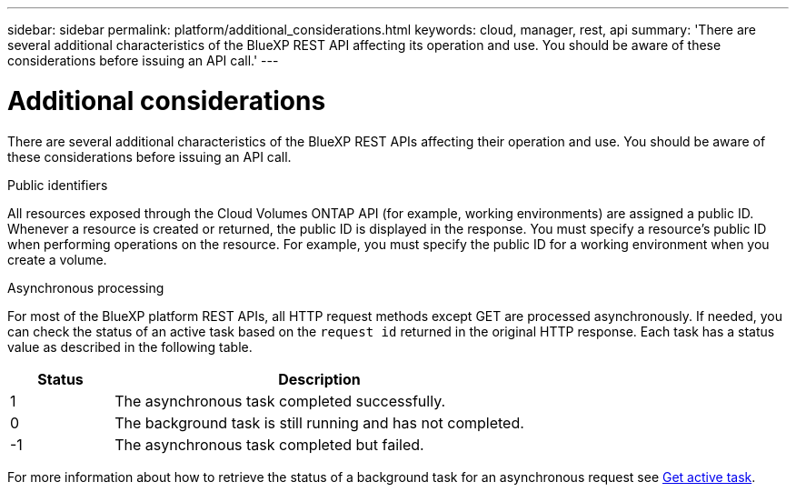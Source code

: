 ---
sidebar: sidebar
permalink: platform/additional_considerations.html
keywords: cloud, manager, rest, api
summary: 'There are several additional characteristics of the BlueXP REST API affecting its operation and use. You should be aware of these considerations before issuing an API call.'
---

= Additional considerations
:hardbreaks:
:nofooter:
:icons: font
:linkattrs:
:imagesdir: ./media/

[.lead]
There are several additional characteristics of the BlueXP REST APIs affecting their operation and use. You should be aware of these considerations before issuing an API call.

.Public identifiers

All resources exposed through the Cloud Volumes ONTAP API (for example, working environments) are assigned a public ID. Whenever a resource is created or returned, the public ID is displayed in the response. You must specify a resource’s public ID when performing operations on the resource. For example, you must specify the public ID for a working environment when you create a volume.

.Asynchronous processing

For most of the BlueXP platform REST APIs, all HTTP request methods except GET are processed asynchronously. If needed, you can check the status of an active task based on the `request id` returned in the original HTTP response. Each task has a status value as described in the following table.

[cols="20,80",options="header"]
|===
|Status
|Description
|1
|The asynchronous task completed successfully.
|0
|The background task is still running and has not completed.
|-1
|The asynchronous task completed but failed.
|===

For more information about how to retrieve the status of a background task for an asynchronous request see link:../cm/wf_common_occm_get_task.html[Get active task].
